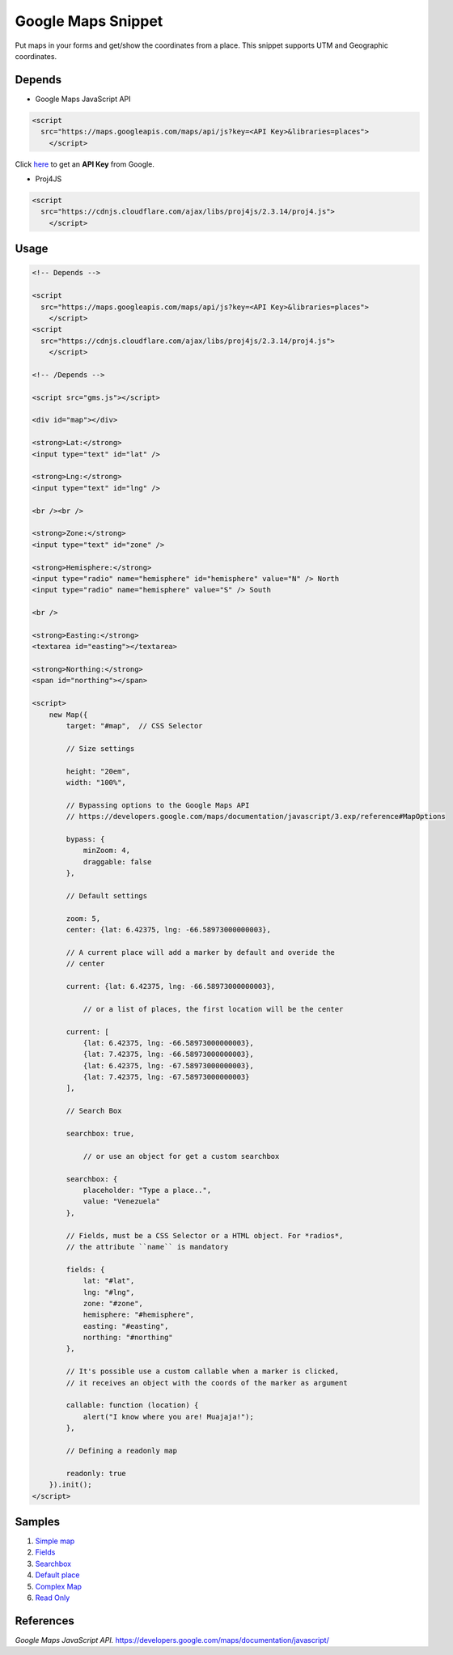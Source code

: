 .. _Google Console: https://console.developers.google.com/flows/enableapi?apiid=maps_backend%2Cgeocoding_backend%2Cdirections_backend%2Cdistance_matrix_backend%2Celevation_backend%2Cplaces_backend&keyType=CLIENT_SIDE&reusekey=true&hl=es

__ `Google Console`_

###################
Google Maps Snippet
###################

Put maps in your forms and get/show the coordinates from a place. This snippet
supports UTM and Geographic coordinates.

Depends
=======

* Google Maps JavaScript API

.. code:: html

    <script
      src="https://maps.googleapis.com/maps/api/js?key=<API Key>&libraries=places">
        </script>

Click here__ to get an **API Key** from Google.

* Proj4JS

.. code:: html

    <script
      src="https://cdnjs.cloudflare.com/ajax/libs/proj4js/2.3.14/proj4.js">
        </script>

Usage
=====

.. code:: html

    <!-- Depends -->

    <script
      src="https://maps.googleapis.com/maps/api/js?key=<API Key>&libraries=places">
        </script>
    <script
      src="https://cdnjs.cloudflare.com/ajax/libs/proj4js/2.3.14/proj4.js">
        </script>

    <!-- /Depends -->

    <script src="gms.js"></script>

    <div id="map"></div>

    <strong>Lat:</strong>
    <input type="text" id="lat" />

    <strong>Lng:</strong>
    <input type="text" id="lng" />

    <br /><br />

    <strong>Zone:</strong>
    <input type="text" id="zone" />

    <strong>Hemisphere:</strong>
    <input type="radio" name="hemisphere" id="hemisphere" value="N" /> North
    <input type="radio" name="hemisphere" value="S" /> South

    <br />

    <strong>Easting:</strong>
    <textarea id="easting"></textarea>

    <strong>Northing:</strong>
    <span id="northing"></span>

    <script>
        new Map({
            target: "#map",  // CSS Selector

            // Size settings

            height: "20em",
            width: "100%",

            // Bypassing options to the Google Maps API
            // https://developers.google.com/maps/documentation/javascript/3.exp/reference#MapOptions

            bypass: {
                minZoom: 4,
                draggable: false
            },

            // Default settings

            zoom: 5,
            center: {lat: 6.42375, lng: -66.58973000000003},

            // A current place will add a marker by default and overide the
            // center

            current: {lat: 6.42375, lng: -66.58973000000003},

                // or a list of places, the first location will be the center

            current: [
                {lat: 6.42375, lng: -66.58973000000003},
                {lat: 7.42375, lng: -66.58973000000003},
                {lat: 6.42375, lng: -67.58973000000003},
                {lat: 7.42375, lng: -67.58973000000003}
            ],

            // Search Box

            searchbox: true,

                // or use an object for get a custom searchbox

            searchbox: {
                placeholder: "Type a place..",
                value: "Venezuela"
            },

            // Fields, must be a CSS Selector or a HTML object. For *radios*,
            // the attribute ``name`` is mandatory

            fields: {
                lat: "#lat",
                lng: "#lng",
                zone: "#zone",
                hemisphere: "#hemisphere",
                easting: "#easting",
                northing: "#northing"
            },

            // It's possible use a custom callable when a marker is clicked,
            // it receives an object with the coords of the marker as argument

            callable: function (location) {
                alert("I know where you are! Muajaja!");
            },

            // Defining a readonly map

            readonly: true
        }).init();
    </script>

Samples
=======

1. `Simple map <https://vulturorg.github.io/gms/#simple>`_
2. `Fields <https://vulturorg.github.io/gms/#fields>`_
3. `Searchbox <https://vulturorg.github.io/gms/#searchbox>`_
4. `Default place <https://vulturorg.github.io/gms/#default>`_
5. `Complex Map <https://vulturorg.github.io/gms/#complex>`_
6. `Read Only <https://vulturorg.github.io/gms/#readonly>`_

References
==========

*Google Maps JavaScript API.* https://developers.google.com/maps/documentation/javascript/